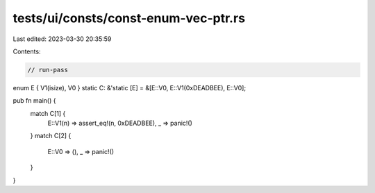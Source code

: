 tests/ui/consts/const-enum-vec-ptr.rs
=====================================

Last edited: 2023-03-30 20:35:59

Contents:

.. code-block:: rs

    // run-pass

enum E { V1(isize), V0 }
static C: &'static [E] = &[E::V0, E::V1(0xDEADBEE), E::V0];

pub fn main() {
    match C[1] {
        E::V1(n) => assert_eq!(n, 0xDEADBEE),
        _ => panic!()
    }
    match C[2] {
        E::V0 => (),
        _ => panic!()
    }
}


